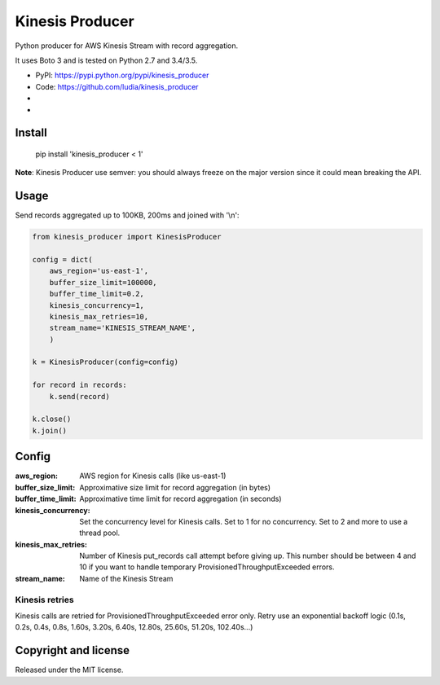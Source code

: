 ================
Kinesis Producer
================

Python producer for AWS Kinesis Stream with record aggregation.

It uses Boto 3 and is tested on Python 2.7 and 3.4/3.5.

* PyPI: https://pypi.python.org/pypi/kinesis_producer
* Code: https://github.com/ludia/kinesis_producer
* |travis|
* |coveralls|

.. |travis| image:: https://travis-ci.org/ludia/kinesis_producer.svg?branch=master
   :target: https://travis-ci.org/ludia/kinesis_producer

.. |coveralls| image:: https://coveralls.io/repos/github/ludia/kinesis_producer/badge.svg?branch=master
   :target: https://coveralls.io/github/ludia/kinesis_producer?branch=master


Install
=======

   pip install 'kinesis_producer < 1'

**Note**: Kinesis Producer use semver: you should always freeze on the major
version since it could mean breaking the API.


Usage
=====

Send records aggregated up to 100KB, 200ms and joined with '\\n':

.. code:: python

   from kinesis_producer import KinesisProducer

   config = dict(
       aws_region='us-east-1',
       buffer_size_limit=100000,
       buffer_time_limit=0.2,
       kinesis_concurrency=1,
       kinesis_max_retries=10,
       stream_name='KINESIS_STREAM_NAME',
       )

   k = KinesisProducer(config=config)

   for record in records:
       k.send(record)

   k.close()
   k.join()


Config
======

:aws_region: AWS region for Kinesis calls (like us-east-1)
:buffer_size_limit:
   Approximative size limit for record aggregation (in bytes)
:buffer_time_limit:
   Approximative time limit for record aggregation (in seconds)
:kinesis_concurrency:
   Set the concurrency level for Kinesis calls. Set to 1 for no
   concurrency. Set to 2 and more to use a thread pool.
:kinesis_max_retries:
   Number of Kinesis put_records call attempt before giving up.
   This number should be between 4 and 10 if you want to handle
   temporary ProvisionedThroughputExceeded errors.
:stream_name: Name of the Kinesis Stream


Kinesis retries
---------------

Kinesis calls are retried for ProvisionedThroughputExceeded error
only. Retry use an exponential backoff logic (0.1s, 0.2s, 0.4s, 0.8s,
1.60s, 3.20s, 6.40s, 12.80s, 25.60s, 51.20s, 102.40s...)


Copyright and license
=====================

Released under the MIT license.
